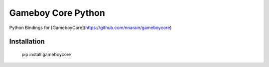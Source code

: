 Gameboy Core Python
===================

.. image:: https://ci.appveyor.com/api/projects/status/hatnihg8ii76hc27?svg=true
    :target: https://ci.appveyor.com/project/nnarain/gameboycore-python

.. image:: https://img.shields.io/pypi/v/gameboycore.svg
    :target:

.. image:: https://readthedocs.org/projects/gameboycore-python/badge/?version=latest
    :target: http://gameboycore-python.readthedocs.io/en/latest/?badge=latest

Python Bindings for [GameboyCore](https://github.com/nnarain/gameboycore)

Installation
------------

    pip install gameboycore
